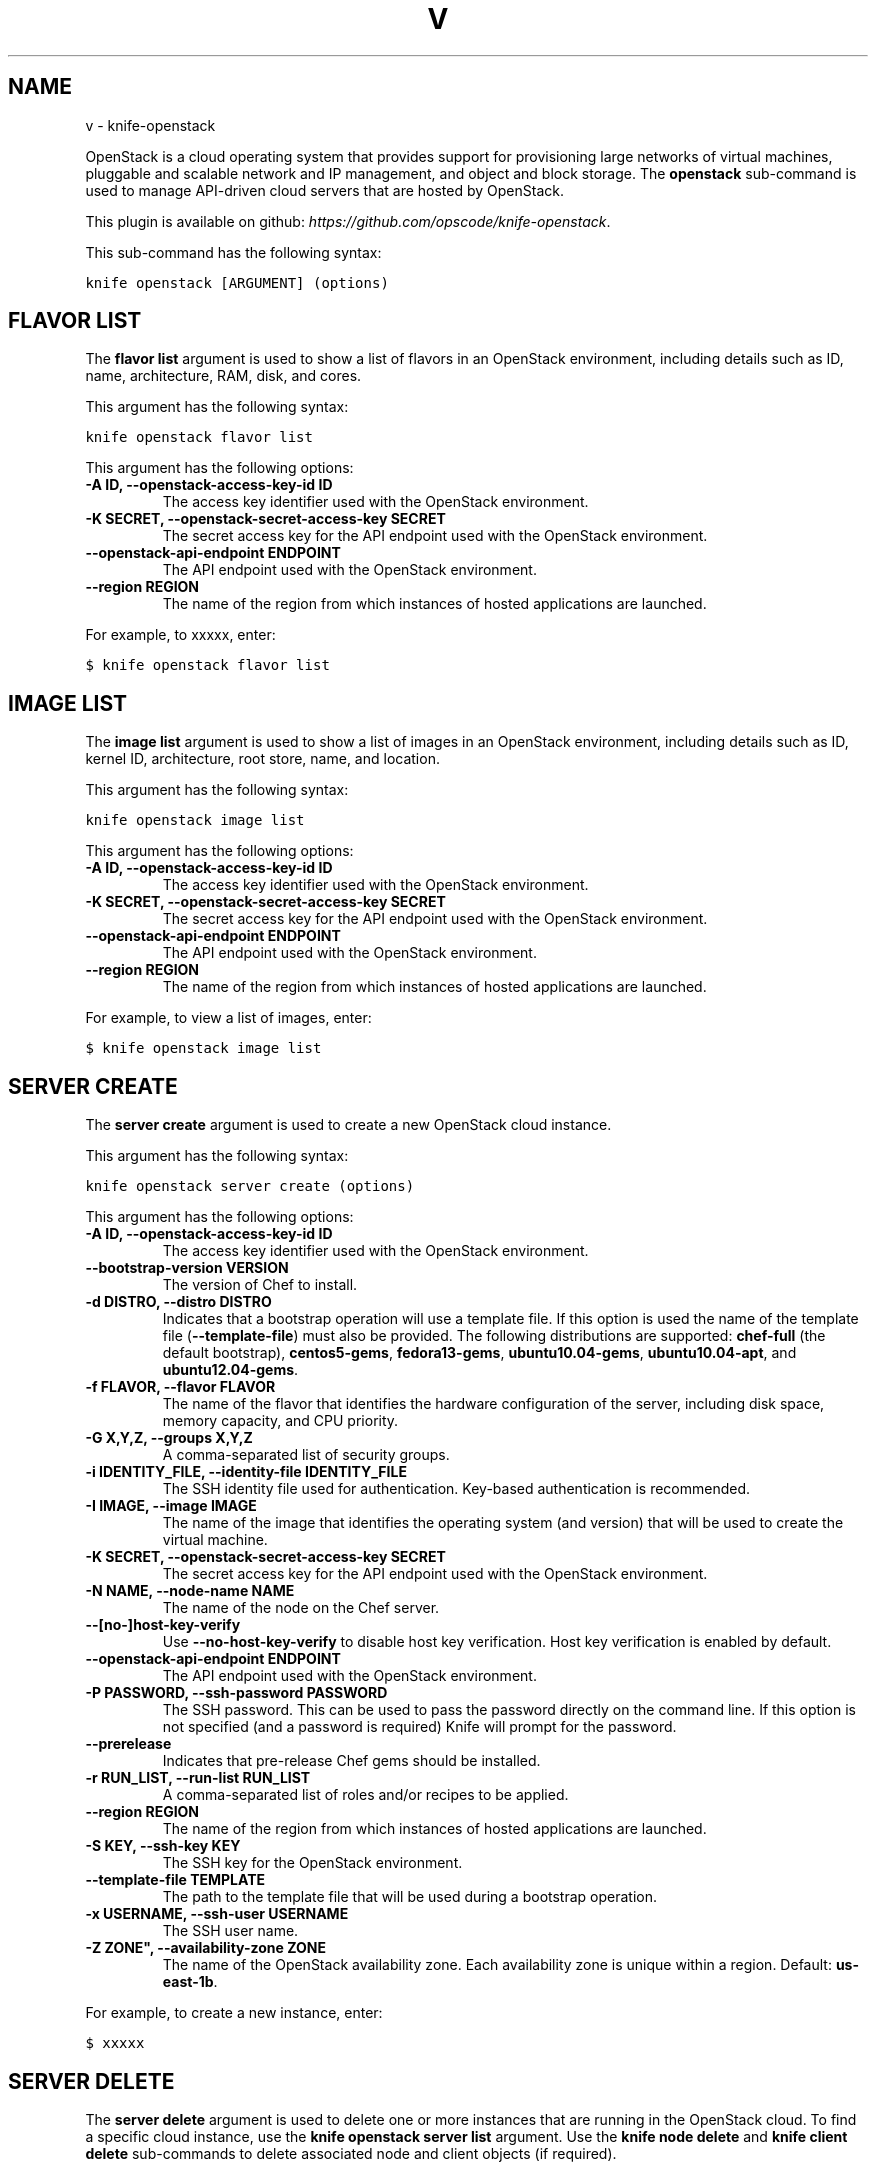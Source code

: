 .TH "V" "1" "September 28, 2012" "0.0.1" "knife-openstack"
.SH NAME
v \- knife-openstack
.
.nr rst2man-indent-level 0
.
.de1 rstReportMargin
\\$1 \\n[an-margin]
level \\n[rst2man-indent-level]
level margin: \\n[rst2man-indent\\n[rst2man-indent-level]]
-
\\n[rst2man-indent0]
\\n[rst2man-indent1]
\\n[rst2man-indent2]
..
.de1 INDENT
.\" .rstReportMargin pre:
. RS \\$1
. nr rst2man-indent\\n[rst2man-indent-level] \\n[an-margin]
. nr rst2man-indent-level +1
.\" .rstReportMargin post:
..
.de UNINDENT
. RE
.\" indent \\n[an-margin]
.\" old: \\n[rst2man-indent\\n[rst2man-indent-level]]
.nr rst2man-indent-level -1
.\" new: \\n[rst2man-indent\\n[rst2man-indent-level]]
.in \\n[rst2man-indent\\n[rst2man-indent-level]]u
..
.\" Man page generated from reStructuredText.
.
.sp
OpenStack is a cloud operating system that provides support for provisioning large networks of virtual machines, pluggable and scalable network and IP management, and object and block storage. The \fBopenstack\fP sub\-command is used to manage API\-driven cloud servers that are hosted by OpenStack.
.sp
This plugin is available on github: \fI\%https://github.com/opscode/knife-openstack\fP.
.sp
This sub\-command has the following syntax:
.sp
.nf
.ft C
knife openstack [ARGUMENT] (options)
.ft P
.fi
.SH FLAVOR LIST
.sp
The \fBflavor list\fP argument is used to show a list of flavors in an OpenStack environment, including details such as ID, name, architecture, RAM, disk, and cores.
.sp
This argument has the following syntax:
.sp
.nf
.ft C
knife openstack flavor list
.ft P
.fi
.sp
This argument has the following options:
.INDENT 0.0
.TP
.B \fB\-A ID\fP, \fB\-\-openstack\-access\-key\-id ID\fP
The access key identifier used with the OpenStack environment.
.TP
.B \fB\-K SECRET\fP, \fB\-\-openstack\-secret\-access\-key SECRET\fP
The secret access key for the API endpoint used with the OpenStack environment.
.TP
.B \fB\-\-openstack\-api\-endpoint ENDPOINT\fP
The API endpoint used with the OpenStack environment.
.TP
.B \fB\-\-region REGION\fP
The name of the region from which instances of hosted applications are launched.
.UNINDENT
.sp
For example, to xxxxx, enter:
.sp
.nf
.ft C
$ knife openstack flavor list
.ft P
.fi
.SH IMAGE LIST
.sp
The \fBimage list\fP argument is used to show a list of images in an OpenStack environment, including details such as ID, kernel ID, architecture, root store, name, and location.
.sp
This argument has the following syntax:
.sp
.nf
.ft C
knife openstack image list
.ft P
.fi
.sp
This argument has the following options:
.INDENT 0.0
.TP
.B \fB\-A ID\fP, \fB\-\-openstack\-access\-key\-id ID\fP
The access key identifier used with the OpenStack environment.
.TP
.B \fB\-K SECRET\fP, \fB\-\-openstack\-secret\-access\-key SECRET\fP
The secret access key for the API endpoint used with the OpenStack environment.
.TP
.B \fB\-\-openstack\-api\-endpoint ENDPOINT\fP
The API endpoint used with the OpenStack environment.
.TP
.B \fB\-\-region REGION\fP
The name of the region from which instances of hosted applications are launched.
.UNINDENT
.sp
For example, to view a list of images, enter:
.sp
.nf
.ft C
$ knife openstack image list
.ft P
.fi
.SH SERVER CREATE
.sp
The \fBserver create\fP argument is used to create a new OpenStack cloud instance.
.sp
This argument has the following syntax:
.sp
.nf
.ft C
knife openstack server create (options)
.ft P
.fi
.sp
This argument has the following options:
.INDENT 0.0
.TP
.B \fB\-A ID\fP, \fB\-\-openstack\-access\-key\-id ID\fP
The access key identifier used with the OpenStack environment.
.TP
.B \fB\-\-bootstrap\-version VERSION\fP
The version of Chef to install.
.TP
.B \fB\-d DISTRO\fP, \fB\-\-distro DISTRO\fP
Indicates that a bootstrap operation will use a template file. If this option is used the name of the template file (\fB\-\-template\-file\fP) must also be provided. The following distributions are supported: \fBchef\-full\fP (the default bootstrap), \fBcentos5\-gems\fP, \fBfedora13\-gems\fP, \fBubuntu10.04\-gems\fP, \fBubuntu10.04\-apt\fP, and \fBubuntu12.04\-gems\fP.
.TP
.B \fB\-f FLAVOR\fP, \fB\-\-flavor FLAVOR\fP
The name of the flavor that identifies the hardware configuration of the server, including disk space, memory capacity, and CPU priority.
.TP
.B \fB\-G X,Y,Z\fP, \fB\-\-groups X,Y,Z\fP
A comma\-separated list of security groups.
.TP
.B \fB\-i IDENTITY_FILE\fP, \fB\-\-identity\-file IDENTITY_FILE\fP
The SSH identity file used for authentication. Key\-based authentication is recommended.
.TP
.B \fB\-I IMAGE\fP, \fB\-\-image IMAGE\fP
The name of the image that identifies the operating system (and version) that will be used to create the virtual machine.
.TP
.B \fB\-K SECRET\fP, \fB\-\-openstack\-secret\-access\-key SECRET\fP
The secret access key for the API endpoint used with the OpenStack environment.
.TP
.B \fB\-N NAME\fP, \fB\-\-node\-name NAME\fP
The name of the node on the Chef server.
.TP
.B \fB\-\-[no\-]host\-key\-verify\fP
Use \fB\-\-no\-host\-key\-verify\fP to disable host key verification. Host key verification is enabled by default.
.TP
.B \fB\-\-openstack\-api\-endpoint ENDPOINT\fP
The API endpoint used with the OpenStack environment.
.TP
.B \fB\-P PASSWORD\fP, \fB\-\-ssh\-password PASSWORD\fP
The SSH password. This can be used to pass the password directly on the command line. If this option is not specified (and a password is required) Knife will prompt for the password.
.TP
.B \fB\-\-prerelease\fP
Indicates that pre\-release Chef gems should be installed.
.TP
.B \fB\-r RUN_LIST\fP, \fB\-\-run\-list RUN_LIST\fP
A comma\-separated list of roles and/or recipes to be applied.
.TP
.B \fB\-\-region REGION\fP
The name of the region from which instances of hosted applications are launched.
.TP
.B \fB\-S KEY\fP, \fB\-\-ssh\-key KEY\fP
The SSH key for the OpenStack environment.
.TP
.B \fB\-\-template\-file TEMPLATE\fP
The path to the template file that will be used during a bootstrap operation.
.TP
.B \fB\-x USERNAME\fP, \fB\-\-ssh\-user USERNAME\fP
The SSH user name.
.TP
.B \fB\-Z ZONE"\fP, \fB\-\-availability\-zone ZONE\fP
The name of the OpenStack availability zone. Each availability zone is unique within a region. Default: \fBus\-east\-1b\fP.
.UNINDENT
.sp
For example, to create a new instance, enter:
.sp
.nf
.ft C
$ xxxxx
.ft P
.fi
.SH SERVER DELETE
.sp
The \fBserver delete\fP argument is used to delete one or more instances that are running in the OpenStack cloud. To find a specific cloud instance, use the \fBknife openstack server list\fP argument. Use the \fBknife node delete\fP and \fBknife client delete\fP sub\-commands to delete associated node and client objects (if required).
.sp
This argument has the following syntax:
.sp
.nf
.ft C
knife openstack server delete [SERVER...]
.ft P
.fi
.sp
This argument has the following options:
.INDENT 0.0
.TP
.B \fB\-A ID\fP, \fB\-\-openstack\-access\-key\-id ID\fP
The access key identifier used with the OpenStack environment.
.TP
.B \fB\-K SECRET\fP, \fB\-\-openstack\-secret\-access\-key SECRET\fP
The secret access key for the API endpoint used with the OpenStack environment.
.TP
.B \fB\-\-openstack\-api\-endpoint ENDPOINT\fP
The API endpoint used with the OpenStack environment.
.TP
.B \fB\-\-region REGION\fP
The name of the region from which instances of hosted applications are launched.
.UNINDENT
.sp
For example, to delete a server named "qa\-test\-01", enter:
.sp
.nf
.ft C
$ knife openstack server delete qa\-test\-01
.ft P
.fi
.SH SERVER LIST
.sp
The \fBserver list\fP argument is used to find instances that are associated with an OpenStack account. The results may show instances that are not currently managed by the Chef server.
.sp
This argument has the following syntax:
.sp
.nf
.ft C
knife openstack server list
.ft P
.fi
.sp
This argument has the following options:
.INDENT 0.0
.TP
.B \fB\-A ID\fP, \fB\-\-openstack\-access\-key\-id ID\fP
The access key identifier used with the OpenStack environment.
.TP
.B \fB\-K SECRET\fP, \fB\-\-openstack\-secret\-access\-key SECRET\fP
The secret access key for the API endpoint used with the OpenStack environment.
.TP
.B \fB\-\-openstack\-api\-endpoint ENDPOINT\fP
The API endpoint used with the OpenStack environment.
.TP
.B \fB\-\-region REGION\fP
The name of the region from which instances of hosted applications are launched.
.UNINDENT
.SH AUTHOR
Opscode, Inc.
.SH COPYRIGHT
2012, Opscode, Inc
.\" Generated by docutils manpage writer.
.
